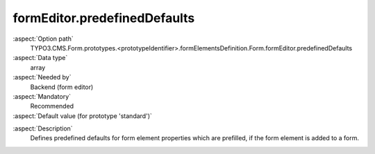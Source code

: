 formEditor.predefinedDefaults
-----------------------------

:aspect:`Option path`
      TYPO3.CMS.Form.prototypes.<prototypeIdentifier>.formElementsDefinition.Form.formEditor.predefinedDefaults

:aspect:`Data type`
      array

:aspect:`Needed by`
      Backend (form editor)

:aspect:`Mandatory`
      Recommended

:aspect:`Default value (for prototype 'standard')`
      .. code-block:: yaml
         :linenos:
         :emphasize-lines: 3-

         Form:
           formEditor:
             predefinedDefaults:
               renderingOptions:
                 submitButtonLabel: 'formEditor.elements.Form.editor.submitButtonLabel.value'

.. :aspect:`Good to know`
      ToDo

:aspect:`Description`
      Defines predefined defaults for form element properties which are prefilled, if the form element is added to a form.